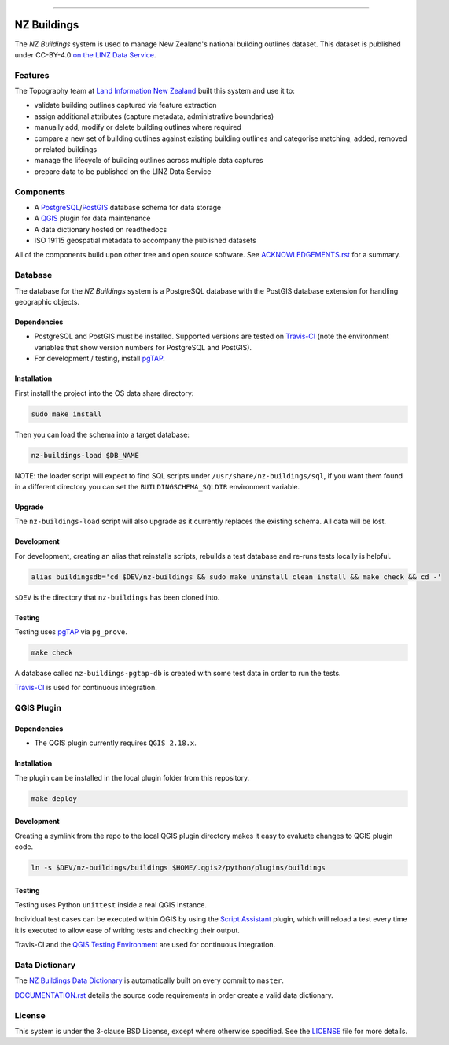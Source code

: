 
.. image:: media/header.png
    :alt: NZ Buildings
    :width: 100%
    :align: center

****

.. image:: https://img.shields.io/badge/building%20outlines-2,709,928-green.svg
    :target: https://data.linz.govt.nz/layer/101290
    :alt: Current Building Outlines Feature Count

.. image:: https://api.travis-ci.com/linz/nz-buildings.svg?branch=master
    :target: https://travis-ci.com/linz/nz-buildings
    :alt: CI Status
    
.. image:: https://readthedocs.org/projects/nz-buildings/badge/?version=latest
    :target: https://nz-buildings.readthedocs.io/en/latest/introduction.html
    :alt: Documentation Status

.. image:: https://img.shields.io/github/release-date/linz/nz-buildings.svg
    :target: https://github.com/linz/nz-buildings/blob/master/CHANGELOG.rst
    :alt: Release Date

.. image:: https://img.shields.io/badge/license-BSD%203--Clause-blue.svg 
    :target: https://github.com/linz/nz-buildings/blob/master/LICENSE
    :alt: License

============
NZ Buildings
============

The *NZ Buildings* system is used to manage New Zealand's national building outlines dataset. This dataset is published under CC-BY-4.0 `on the LINZ Data Service`_.

Features
========

The Topography team at `Land Information New Zealand`_ built this system and use it to:

- validate building outlines captured via feature extraction
- assign additional attributes (capture metadata, administrative boundaries)
- manually add, modify or delete building outlines where required
- compare a new set of building outlines against existing building outlines and categorise matching, added, removed or related buildings
- manage the lifecycle of building outlines across multiple data captures
- prepare data to be published on the LINZ Data Service

.. _`on the LINZ Data Service`: https://data.linz.govt.nz/layer/101290
.. _`Land Information New Zealand`: https://www.linz.govt.nz/

Components
==========

- A PostgreSQL_/PostGIS_ database schema for data storage
- A QGIS_ plugin for data maintenance
- A data dictionary hosted on readthedocs
- ISO 19115 geospatial metadata to accompany the published datasets

All of the components build upon other free and open source software. See ACKNOWLEDGEMENTS.rst_ for a summary.

.. _PostgreSQL: https://www.postgresql.org/
.. _PostGIS: https://postgis.net/
.. _QGIS: https://qgis.org/
.. _ACKNOWLEDGEMENTS.rst: ACKNOWLEDGEMENTS.rst

Database
========

The database for the *NZ Buildings* system is a PostgreSQL database with the PostGIS database extension for handling geographic objects.

Dependencies
------------

- PostgreSQL and PostGIS must be installed. Supported versions are tested on Travis-CI_ (note the environment variables that show version numbers for PostgreSQL and PostGIS).
- For development / testing, install pgTAP_.

.. _Travis-CI: https://travis-ci.com/linz/nz-buildings
.. _pgTAP: https://pgtap.org/

Installation
------------

First install the project into the OS data share directory:

.. code-block:: shell

    sudo make install

Then you can load the schema into a target database:

.. code-block:: shell

    nz-buildings-load $DB_NAME

NOTE: the loader script will expect to find SQL scripts under ``/usr/share/nz-buildings/sql``, if you want them found in a different directory you can set the ``BUILDINGSCHEMA_SQLDIR`` environment variable.

Upgrade
-------

The ``nz-buildings-load`` script will also upgrade as it currently replaces the existing schema. All data will be lost.

Development
-----------

For development, creating an alias that reinstalls scripts, rebuilds a test database and re-runs tests locally is helpful. 

.. code-block:: shell

    alias buildingsdb='cd $DEV/nz-buildings && sudo make uninstall clean install && make check && cd -'

``$DEV`` is the directory that ``nz-buildings`` has been cloned into.

Testing
-------

Testing uses pgTAP_ via ``pg_prove``.

.. code-block:: shell

    make check

A database called ``nz-buildings-pgtap-db`` is created with some test data in order to run the tests.

Travis-CI_ is used for continuous integration.

.. _pgTAP: https://pgtap.org/
.. _Travis-CI: https://travis-ci.com/linz/nz-buildings

QGIS Plugin
===========

Dependencies
------------

- The QGIS plugin currently requires ``QGIS 2.18.x``.

Installation
------------

The plugin can be installed in the local plugin folder from this repository.

.. code-block:: shell

    make deploy

Development
-----------

Creating a symlink from the repo to the local QGIS plugin directory makes it easy to evaluate changes to QGIS plugin code.

.. code-block:: 

    ln -s $DEV/nz-buildings/buildings $HOME/.qgis2/python/plugins/buildings

Testing
-------

Testing uses Python ``unittest`` inside a real QGIS instance.

Individual test cases can be executed within QGIS by using the `Script Assistant`_ plugin, which will reload a test every time it is executed to allow ease of writing tests and checking their output.

Travis-CI and the `QGIS Testing Environment`_ are used for continuous integration.

.. _`Script Assistant`: https://plugins.qgis.org/plugins/scriptassistant/ 
.. _`QGIS Testing Environment`: https://hub.docker.com/r/elpaso/qgis-testing-environment/

Data Dictionary
===============

The `NZ Buildings Data Dictionary`_ is automatically built on every commit to ``master``.

DOCUMENTATION.rst_ details the source code requirements in order create a valid data dictionary.

.. _`NZ Buildings Data Dictionary`: 
.. _DOCUMENTATION.rst: db/docs/source/DOCUMENTATION.rst

License
=======

This system is under the 3-clause BSD License, except where otherwise specified.
See the LICENSE_ file for more details.

.. _LICENSE: LICENSE
